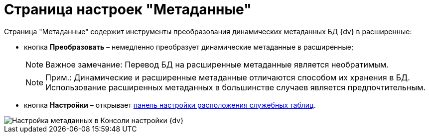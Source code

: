 = Страница настроек "Метаданные"

Страница "Метаданные" содержит инструменты преобразования динамических метаданных БД {dv} в расширенные:

* кнопка *Преобразовать* – немедленно преобразует динамические метаданные в расширенные;
+
[NOTE]
====
[.note__title]#Важное замечание:# Перевод БД на расширенные метаданные является необратимым.
====
+
[NOTE]
====
[.note__title]#Прим.:# Динамические и расширенные метаданные отличаются способом их хранения в БД. Использование расширенных метаданных в большинстве случаев является предпочтительным.
====
* кнопка *Настройки* – открывает xref:DBTempTables.adoc[панель настройки расположения служебных таблиц].

image::ControlPanelMetadata.png[Настройка метаданных в Консоли настройки {dv}]

